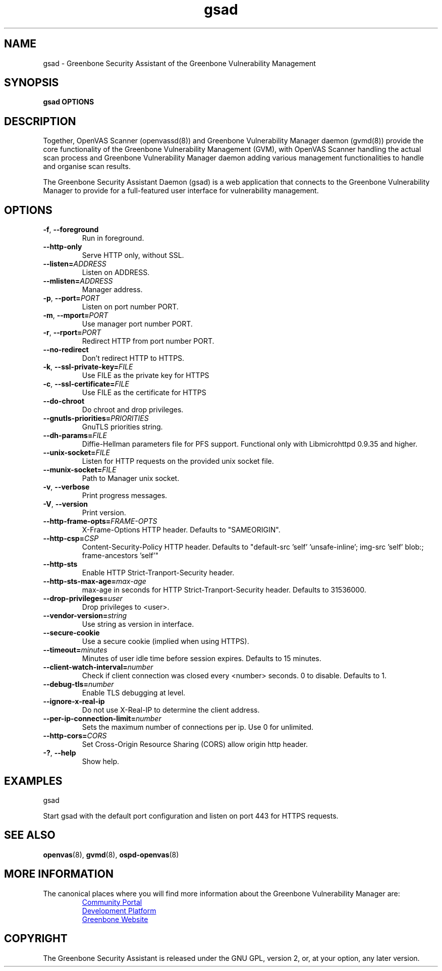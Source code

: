 .TH gsad 8 "September 2019" "Greenbone Vulnerability Management" "User Manuals"
.SH NAME
gsad \- Greenbone Security Assistant of the Greenbone Vulnerability Management
.SH SYNOPSIS
\fBgsad OPTIONS
\f1
.SH DESCRIPTION
Together, OpenVAS Scanner (openvassd(8)) and Greenbone Vulnerability Manager daemon (gvmd(8)) provide the core functionality of the Greenbone Vulnerability Management (GVM), with OpenVAS Scanner handling the actual scan process and Greenbone Vulnerability Manager daemon adding various management functionalities to handle and organise scan results.

The Greenbone Security Assistant Daemon (gsad) is a web application that connects to the Greenbone Vulnerability Manager to provide for a full-featured user interface for vulnerability management.
.SH OPTIONS
.TP
.BR -f ", " --foreground
Run in foreground.
.TP
.BR --http-only
Serve HTTP only, without SSL.
.TP
.BR --listen=\fIADDRESS\fR
Listen on ADDRESS.
.TP
.BR --mlisten=\fIADDRESS\fR
Manager address.
.TP
.BR -p ", " --port=\fIPORT\fR
Listen on port number PORT.
.TP
.BR -m ", " --mport=\fIPORT\fR
Use manager port number PORT.
.TP
.BR -r ", " --rport=\fIPORT\fR
Redirect HTTP from port number PORT.
.TP
.BR --no-redirect
Don't redirect HTTP to HTTPS.
.TP
.BR -k ", " --ssl-private-key=\fIFILE\fR
Use FILE as the private key for HTTPS
.TP
.BR -c ", " --ssl-certificate=\fIFILE\fR
Use FILE as the certificate for HTTPS
.TP
.BR --do-chroot
Do chroot and drop privileges.
.TP
.BR --gnutls-priorities=\fIPRIORITIES\fR
GnuTLS priorities string.
.TP
.BR --dh-params=\fIFILE\fR
Diffie-Hellman parameters file for PFS support. Functional only with
Libmicrohttpd 0.9.35 and higher.
.TP
.BR --unix-socket=\fIFILE\fR
Listen for HTTP requests on the provided unix socket file.
.TP
.BR --munix-socket=\fIFILE\fR
Path to Manager unix socket.
.TP
.BR -v ", " --verbose
Print progress messages.
.TP
.BR -V ", " --version
Print version.
.TP
.BR --http-frame-opts=\fIFRAME-OPTS\fR
X-Frame-Options HTTP header. Defaults to "SAMEORIGIN".
.TP
.BR --http-csp=\fICSP\fR
Content-Security-Policy HTTP header. Defaults to "default-src 'self' 'unsafe-inline'; img-src 'self' blob:; frame-ancestors 'self'"
.TP
.BR --http-sts
Enable HTTP Strict-Tranport-Security header.
.TP
.BR --http-sts-max-age=\fImax-age\fR
max-age in seconds for HTTP Strict-Tranport-Security header.  Defaults to 31536000.
.TP
.BR --drop-privileges=\fIuser\fR
Drop privileges to <user>.
.TP
.BR --vendor-version=\fIstring\fR
Use string as version in interface.
.TP
.BR --secure-cookie
Use a secure cookie (implied when using HTTPS).
.TP
.BR --timeout=\fIminutes\fR
Minutes of user idle time before session expires. Defaults to 15 minutes.
.TP
.BR --client-watch-interval=\fInumber\fR
Check if client connection was closed every <number> seconds. 0 to disable. Defaults to 1.
.TP
.BR --debug-tls=\fInumber\fR
Enable TLS debugging at level.
.TP
.BR --ignore-x-real-ip
Do not use X-Real-IP to determine the client address.
.TP
.BR --per-ip-connection-limit=\fInumber\fR
Sets the maximum number of connections per ip. Use 0 for unlimited.
.TP
.BR --http-cors=\fICORS\fR
Set Cross-Origin Resource Sharing (CORS) allow origin http header.
.TP
.BR -? ", " --help
Show help.
.SH EXAMPLES
gsad

Start gsad with the default port configuration and listen on port 443 for HTTPS requests.
.SH SEE ALSO
.BR openvas (8),
.BR gvmd (8),
.BR ospd-openvas (8)
.SH MORE INFORMATION
The canonical places where you will find more information about the Greenbone Vulnerability Manager are:

.RS
.UR https://community.greenbone.net
Community Portal
.UE
.br
.UR https://github.com/greenbone
Development Platform
.UE
.br
.UR https://www.greenbone.net
Greenbone Website
.UE
.RE

.SH COPYRIGHT
The Greenbone Security Assistant is released under the GNU GPL, version 2, or, at your option, any later version.

